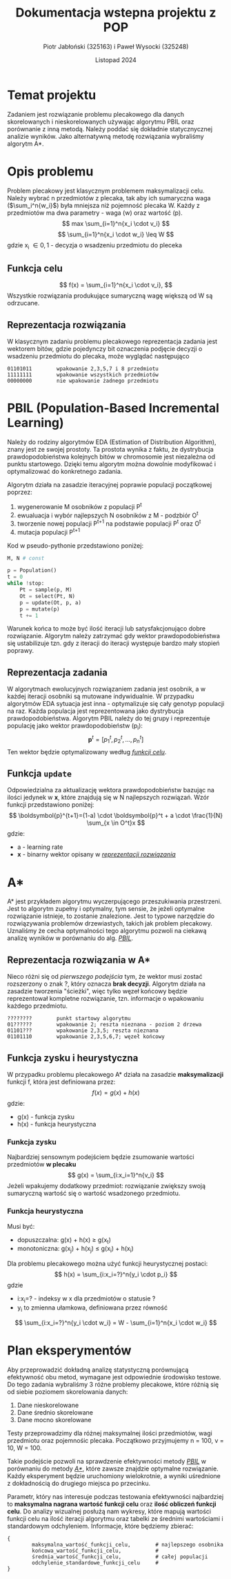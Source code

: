 #+title: Dokumentacja wstepna projektu z POP
#+author: Piotr Jabłoński (325163) i Paweł Wysocki (325248)
#+date: Listopad 2024
#+language: Polish
#+latex_header: \usepackage[a4paper, margin=1.2in]{geometry}
#+latex_header: \hypersetup{colorlinks=true,linkcolor=black}

#+latex: \pagebreak
* Temat projektu
Zadaniem jest rozwiązanie problemu plecakowego dla danych skorelowanych i nieskorelowanych używając algorytmu PBIL oraz porównanie z inną metodą. Należy poddać się dokładnie statycznycznej analizie wyników. Jako alternatywną metodę rozwiązania wybraliśmy algorytm A*.

* Opis problemu
Problem plecakowy jest klasycznym problemem maksymalizacji celu. Należy wybrać n przedmiotów z plecaka, tak aby ich sumaryczna waga (\(\sum_i^n{w_i}\)) była mniejsza niż pojemność plecaka W. Każdy z przedmiotów ma dwa parametry - waga (w) oraz wartość (p).
\[
        max \sum_{i=1}^n{x_i \cdot v_i}
\]
\[
        \sum_{i=1}^n{x_i \cdot w_i} \leq W
\]
gdzie x_i \in {0, 1} - decyzja o wsadzeniu przedmiotu do pleceka

** Funkcja celu
\[
        f(x) = \sum_{i=1}^n{x_i \cdot v_i},
\]
Wszystkie rozwiązania produkujące sumaryczną wagę większą od W są odrzucane.

** Reprezentacja rozwiązania
W klasycznym zadaniu problemu plecakowego reprezentacja zadania jest wektorem bitów, gdzie pojedynczy bit oznaczenia podjęcie decyzji o wsadzeniu przedmiotu do plecaka, może wyglądać następująco
#+begin_example
        01101011        wpakowanie 2,3,5,7 i 8 przedmiotu
        11111111        wpakowanie wszystkich przedmiotów
        00000000        nie wpakowanie żadnego przedmiotu
#+end_example

#+latex: \pagebreak
* PBIL (Population-Based Incremental Learning)
Należy do rodziny algorytmów EDA (Estimation of Distribution Algorithm), znany jest ze swojej prostoty. Ta prostota wynika z faktu, że dystrybucja prawdopodobieństwa kolejnych bitów w chromosomie jest niezależna od punktu startowego. Dzięki temu algorytm można dowolnie modyfikować i optymalizować do konkretnego zadania.

Algorytm działa na zasadzie iteracyjnej poprawie populacji początkowej poprzez:
1. wygenerowanie M osobników z populacji P^t
2. ewualuacja i wybór najlepszych N osobników z M - podzbiór O^t
3. tworzenie nowej populacji P^{t+1} na podstawie populacji P^t oraz O^t
4. mutacja populacji P^{t+1}
Kod w pseudo-pythonie przedstawiono poniżej:
#+begin_src python
M, N # const

p = Population()
t = 0
while !stop:
    Pt = sample(p, M)
    Ot = select(Pt, N)
    p = update(Ot, p, a)
    p = mutate(p)
    t += 1
#+end_src

Warunek końca to może być ilość iteracji lub satysfakcjonująco dobre rozwiązanie. Algorytm należy zatrzymać gdy wektor prawdopodobieństwa się ustabilizuje tzn. gdy z iteracji do iteracji występuje bardzo mały stopień poprawy.

** Reprezentacja zadania
W algorytmach ewolucyjnych rozwiązaniem zadania jest osobnik, a w każdej iteracji osobniki są mutowane indywidualnie. W przypadku algorytmów EDA sytuacja jest inna - optymalizuje się cały genotyp populacji na raz. Każda populacja jest reprezentowana jako dystrybucja prawdopodobieństwa. Algorytm PBIL należy do tej grupy i reprezentuje populację jako wektor prawdopodobieństw (p_i):
\[
        \boldsymbol{p}^t = [p_1^t, p_2^t, \dots, p_n^t]
\]
Ten wektor będzie optymalizowany według _[[Funkcja celu][funkcji celu]]_.

** Funkcja ~update~
Odpowiedzialna za aktualizację wektora prawdopodobieństw bazując na ilości jedynek w *x*, które znajdują się w N najlepszych rozwiązań. Wzór funkcji przedstawiono poniżej:
\[
        \boldsymbol{p}^{t+1}=(1-a) \cdot \boldsymbol{p}^t + a \cdot \frac{1}{N} \sum_{x \in O^t}x
\]
gdzie:
- a - learning rate
- *x* - binarny wektor opisany w [[Reprezentacja rozwiązania][_reprezentacji rozwiązania_]]

* A*
A* jest przykładem algorytmu wyczerpującego przeszukiwania przestrzeni. Jest to algorytm zupełny i optymalny, tym sensie, że jeżeli optymalne rozwiązanie istnieje, to zostanie znalezione. Jest to typowe narzędzie do rozwiązywania problemów drzewiastych, takich jak problem plecakowy. Uznaliśmy że cecha optymalności tego algorytmu pozwoli na ciekawą analizę wyników w porównaniu do alg. [[PBIL (Population-Based Incremental Learning)][_PBIL_]].

** Reprezentacja rozwiązania w A*
Nieco różni się od [[Reprezentacja rozwiązania][pierwszego podejścia]] tym, że wektor musi zostać rozszerzony o znak ?, który oznacza *brak decyzji*. Algorytm działa na zasadzie tworzenia "ścieżki", więc tylko węzeł końcowy będzie reprezentował kompletne rozwiązanie, tzn. informacje o wpakowaniu każdego przedmiotu.
#+begin_example
        ????????        punkt startowy algorytmu
        01??????        wpakowanie 2; reszta nieznana - poziom 2 drzewa
        01101???        wpakowanie 2,3,5; reszta nieznana
        01101110        wpakowanie 2,3,5,6,7; węzeł końcowy
#+end_example

** Funkcja zysku i heurystyczna
W przypadku problemu plecakowego A* działa na zasadzie *maksymalizacji* funkcji f, która jest definiowana przez:
\[
        f(x) = g(x) + h(x)
\]
gdzie:
- g(x) - funkcja zysku
- h(x) - funkcja heurystyczna

*** Funkcja zysku
Najbardziej sensownym podejściem będzie zsumowanie wartości przedmiotów *w plecaku*
\[
        g(x) = \sum_{i:x_i=1}^n{v_i}
\]
Jeżeli wpakujemy dodatkowy przedmiot: rozwiązanie zwiększy swoją sumaryczną wartość się o wartość wsadzonego przedmiotu.

*** Funkcja heurystyczna
Musi być:
- dopuszczalna: g(x) + h(x) \geq g(x_t)
- monotoniczna: g(x_j) + h(x_j) \leq g(x_i) + h(x_i)
Dla problemu plecakowego można użyć funkcji heurystycznej postaci:
\[
        h(x) = \sum_{i:x_i=?}^n{y_i \cdot p_i}
\]
gdzie
- i:x_i=? - indeksy w x dla przedmiotów o statusie ?
- y_i to zmienna ułamkowa, definiowana przez równość
\[
        \sum_{i:x_i=?}^n{y_i \cdot w_i} = W - \sum_{i=1}^n{x_i \cdot w_i}
\]

* Plan eksperymentów
Aby przeprowadzić dokładną analizę statystyczną porównującą efektywność obu metod, wymagane jest odpowiednie środowisko testowe. Do tego zadania wybraliśmy 3 różne problemy plecakowe, które różnią się od siebie poziomem skorelowania danych:
1. Dane nieskorelowane
2. Dane średnio skorelowane
3. Dane mocno skorelowane
Testy przeprowadzimy dla różnej maksymalnej ilości przedmiotów, wagi przedmiotu oraz pojemnośic plecaka. Początkowo przyjmujemy n = 100, v = 10, W = 100.

Takie podejście pozwoli na sprawdzenie efektywności metody _[[PBIL (Population-Based Incremental Learning)][PBIL]]_ w porównaniu do metody [[A*][_A*_]], które zawsze znajdzie optymalne rozwiązanie. Każdy eksperyment będzie uruchomiony wielokrotnie, a wyniki uśrednione z dokładnością do drugiego miejsca po przecinku.

Parametr, który nas interesuje podczas testowania efektywności najbardziej to *maksymalna nagrana wartość funkcji celu* oraz *ilość obliczeń funkcji celu*. Do analizy wizualnej posłużą nam wykresy, które mapują wartości funkcji celu na ilość iteracji algorytmu oraz tabelki ze średnimi wartościami i standardowym odchyleniem. Informacje, które będziemy zbierać:
#+begin_example
{
        maksymalna_wartość_funkcji_celu,        # najlepszego osobnika
        końcowa_wartość_funkcji_celu,           #
        średnia_wartość_funkcji_celu,           # całej populacji
        odchylenie_standardowe_funkcji_celu     #
}
#+end_example
